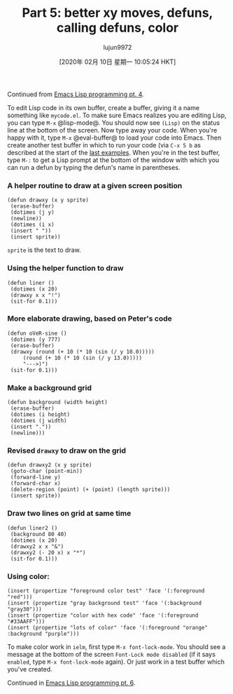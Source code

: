 #+TITLE: Part 5: better xy moves, defuns, calling defuns, color
#+URL: http://dantorop.info/project/emacs-animation/lisp5.html
#+AUTHOR: lujun9972
#+TAGS: raw
#+DATE: [2020年 02月 10日 星期一 10:05:24 HKT]
#+LANGUAGE:  zh-CN
#+OPTIONS:  H:6 num:nil toc:t \n:nil ::t |:t ^:nil -:nil f:t *:t <:nil
Continued from [[/project/emacs-animation/lisp4.html][Emacs Lisp programming pt. 4]].

To edit Lisp code in its own buffer, create a buffer, giving it a name something like =mycode.el=. To make sure Emacs realizes you are editing Lisp, you can type =M-x= @lisp-mode@. You should now see =(Lisp)= on the status line at the bottom of the screen. Now type away your code. When you're happy with it, type =M-x= @eval-buffer@ to load your code into Emacs. Then create another test buffer in which to run your code (via =C-x 5 b= as described at the start of the [[/project/emacs-animation/lisp4.html][last examples]]. When you're in the test buffer, type =M-:= to get a Lisp prompt at the bottom of the window with which you can run a defun by typing the defun's name in parentheses.

*** A helper routine to draw at a given screen position
    :PROPERTIES:
    :CUSTOM_ID: a-helper-routine-to-draw-at-a-given-screen-position
    :END:

#+BEGIN_EXAMPLE
  (defun drawxy (x y sprite)
   (erase-buffer)
   (dotimes (j y)
   (newline))
   (dotimes (i x)
   (insert " "))
   (insert sprite))
#+END_EXAMPLE

=sprite= is the text to draw.

*** Using the helper function to draw
    :PROPERTIES:
    :CUSTOM_ID: using-the-helper-function-to-draw
    :END:

#+BEGIN_EXAMPLE
  (defun liner ()
   (dotimes (x 20)
   (drawxy x x "!")
   (sit-for 0.1)))
#+END_EXAMPLE

*** More elaborate drawing, based on Peter's code
    :PROPERTIES:
    :CUSTOM_ID: more-elaborate-drawing-based-on-peters-code
    :END:

#+BEGIN_EXAMPLE
  (defun oVeR-sine ()
   (dotimes (y 777)
   (erase-buffer)
   (drawxy (round (+ 10 (* 10 (sin (/ y 10.0)))))
       (round (+ 10 (* 10 (sin (/ y 13.0)))))
       "--->)")
   (sit-for 0.1)))
#+END_EXAMPLE

*** Make a background grid
    :PROPERTIES:
    :CUSTOM_ID: make-a-background-grid
    :END:

#+BEGIN_EXAMPLE
  (defun background (width height)
   (erase-buffer)
   (dotimes (i height)
   (dotimes (j width)
   (insert "."))
   (newline)))
#+END_EXAMPLE

*** Revised =drawxy= to draw on the grid
    :PROPERTIES:
    :CUSTOM_ID: revised-drawxy-to-draw-on-the-grid
    :END:

#+BEGIN_EXAMPLE
  (defun drawxy2 (x y sprite)
   (goto-char (point-min))
   (forward-line y)
   (forward-char x)
   (delete-region (point) (+ (point) (length sprite)))
   (insert sprite))
#+END_EXAMPLE

*** Draw two lines on grid at same time
    :PROPERTIES:
    :CUSTOM_ID: draw-two-lines-on-grid-at-same-time
    :END:

#+BEGIN_EXAMPLE
  (defun liner2 ()
   (background 80 40)
   (dotimes (x 20)
   (drawxy2 x x "&")
   (drawxy2 (- 20 x) x "*")
   (sit-for 0.1)))
#+END_EXAMPLE

*** Using color:
    :PROPERTIES:
    :CUSTOM_ID: using-color
    :END:

#+BEGIN_EXAMPLE
  (insert (propertize "foreground color test" 'face '(:foreground "red")))
  (insert (propertize "gray background test" 'face '(:background "gray30")))
  (insert (propertize "color with hex code" 'face '(:foreground "#33AAFF")))
  (insert (propertize "lots of color" 'face '(:foreground "orange" :background "purple")))
#+END_EXAMPLE

To make color work in =ielm=, first type =M-x font-lock-mode=. You should see a message at the bottom of the screen =Font-Lock mode disabled= (if it says =enabled=, type =M-x font-lock-mode= again). Or just work in a test buffer which you've created.

Continued in [[/project/emacs-animation/lisp6.html][Emacs Lisp programming pt. 6]].
